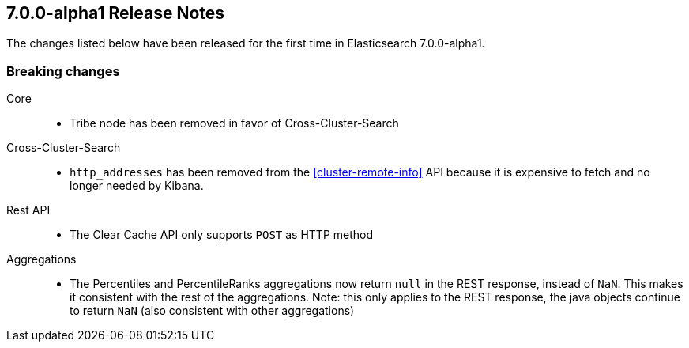 [[release-notes-7.0.0-alpha1]]
== 7.0.0-alpha1 Release Notes

The changes listed below have been released for the first time in Elasticsearch 7.0.0-alpha1.

[[breaking-7.0.0-alpha1]]
[float]
=== Breaking changes

Core::
* Tribe node has been removed in favor of Cross-Cluster-Search

Cross-Cluster-Search::
* `http_addresses` has been removed from the <<cluster-remote-info>> API
  because it is expensive to fetch and no longer needed by Kibana.

Rest API::
* The Clear Cache API only supports `POST` as HTTP method

Aggregations::
* The Percentiles and PercentileRanks aggregations now return `null` in the REST response,
  instead of `NaN`.  This makes it consistent with the rest of the aggregations.  Note:
  this only applies to the REST response, the java objects continue to return `NaN` (also
  consistent with other aggregations)